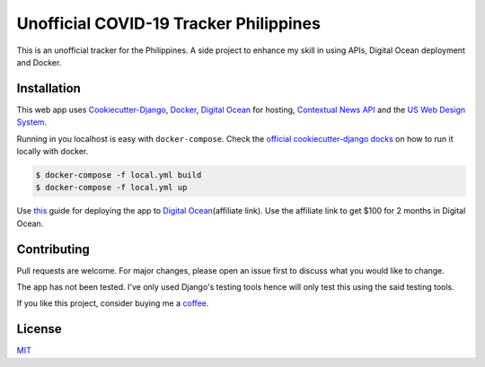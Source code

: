 Unofficial COVID-19 Tracker Philippines
=======================================

This is an unofficial tracker for the Philippines. A side project to
enhance my skill in using APIs, Digital Ocean deployment and Docker.

Installation
------------

This web app uses
`Cookiecutter-Django <cookiecutter-django.readthedocs.io/>`__,
`Docker <https://docker.com>`__, `Digital
Ocean <https://m.do.co/c/8773beb85774>`__ for hosting, `Contextual News
API <https://rakuten.net>`__ and the `US Web Design
System <https://designsystem.digital.gov/>`__.

Running in you localhost is easy with ``docker-compose``. Check the
`official cookiecutter-django
docks <https://cookiecutter-django.readthedocs.io/en/latest/developing-locally-docker.html>`__
on how to run it locally with docker.

.. code:: bash

    $ docker-compose -f local.yml build
    $ docker-compose -f local.yml up

Use
`this <https://codeburst.io/a-full-deployment-of-cookiecutter-django-on-digitalocean-with-docker-5293f31a1fdc?source=rss----61061eb0c96b---4>`__
guide for deploying the app to `Digital
Ocean <https://m.do.co/c/8773beb85774>`__\ (affiliate link). Use the
affiliate link to get $100 for 2 months in Digital Ocean.

Contributing
------------

Pull requests are welcome. For major changes, please open an issue first
to discuss what you would like to change.

The app has not been tested. I've only used Django's testing tools hence
will only test this using the said testing tools.

If you like this project, consider buying me a
`coffee <https://www.buymeacoffee.com/highcenburg>`__.

License
-------

`MIT <https://choosealicense.com/licenses/mit/>`__
